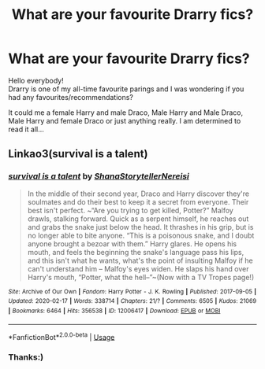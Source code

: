 #+TITLE: What are your favourite Drarry fics?

* What are your favourite Drarry fics?
:PROPERTIES:
:Author: 888athenablack888
:Score: 0
:DateUnix: 1583511308.0
:DateShort: 2020-Mar-06
:FlairText: Recommendation
:END:
Hello everybody!\\
Drarry is one of my all-time favourite parings and I was wondering if you had any favourites/recommendations?

It could me a female Harry and male Draco, Male Harry and Male Draco, Male Harry and female Draco or just anything really. I am determined to read it all...


** Linkao3(survival is a talent)
:PROPERTIES:
:Author: anah007
:Score: 2
:DateUnix: 1583516482.0
:DateShort: 2020-Mar-06
:END:

*** [[https://archiveofourown.org/works/12006417][*/survival is a talent/*]] by [[https://www.archiveofourown.org/users/ShanaStoryteller/pseuds/ShanaStoryteller/users/Nereisi/pseuds/Nereisi][/ShanaStorytellerNereisi/]]

#+begin_quote
  In the middle of their second year, Draco and Harry discover they're soulmates and do their best to keep it a secret from everyone. Their best isn't perfect. ~“Are you trying to get killed, Potter?” Malfoy drawls, stalking forward. Quick as a serpent himself, he reaches out and grabs the snake just below the head. It thrashes in his grip, but is no longer able to bite anyone. “This is a poisonous snake, and I doubt anyone brought a bezoar with them.” Harry glares. He opens his mouth, and feels the beginning the snake's language pass his lips, and this isn't what he wants, what's the point of insulting Malfoy if he can't understand him -- Malfoy's eyes widen. He slaps his hand over Harry's mouth, “Potter, what the hell--”~(Now with a TV Tropes page!)
#+end_quote

^{/Site/:} ^{Archive} ^{of} ^{Our} ^{Own} ^{*|*} ^{/Fandom/:} ^{Harry} ^{Potter} ^{-} ^{J.} ^{K.} ^{Rowling} ^{*|*} ^{/Published/:} ^{2017-09-05} ^{*|*} ^{/Updated/:} ^{2020-02-17} ^{*|*} ^{/Words/:} ^{338714} ^{*|*} ^{/Chapters/:} ^{21/?} ^{*|*} ^{/Comments/:} ^{6505} ^{*|*} ^{/Kudos/:} ^{21069} ^{*|*} ^{/Bookmarks/:} ^{6464} ^{*|*} ^{/Hits/:} ^{356538} ^{*|*} ^{/ID/:} ^{12006417} ^{*|*} ^{/Download/:} ^{[[https://archiveofourown.org/downloads/12006417/survival%20is%20a%20talent.epub?updated_at=1582566105][EPUB]]} ^{or} ^{[[https://archiveofourown.org/downloads/12006417/survival%20is%20a%20talent.mobi?updated_at=1582566105][MOBI]]}

--------------

*FanfictionBot*^{2.0.0-beta} | [[https://github.com/tusing/reddit-ffn-bot/wiki/Usage][Usage]]
:PROPERTIES:
:Author: FanfictionBot
:Score: 1
:DateUnix: 1583516498.0
:DateShort: 2020-Mar-06
:END:


*** Thanks:)
:PROPERTIES:
:Author: 888athenablack888
:Score: 1
:DateUnix: 1583758795.0
:DateShort: 2020-Mar-09
:END:
